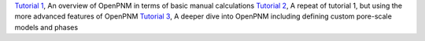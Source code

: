 .. csv-table:: a title
   :header: " ", " "
   :widths: 100, 100

`Tutorial 1 </examples/tutorial - Intro to OpenPNM - Basics.ipynb>`_, An overview of OpenPNM in terms of basic manual calculations 
`Tutorial 2 </examples/tutorial - Intro to OpenPNM - Intermediate.ipynb>`_, A repeat of tutorial 1, but using the more advanced features of OpenPNM
`Tutorial 3 </examples/tutorial - Intro to OpenPNM - Advanced.ipynb>`_, A deeper dive into OpenPNM including defining custom pore-scale models and phases
